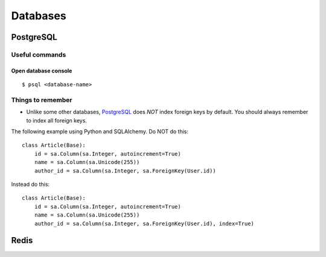 Databases
=========


PostgreSQL
----------


Useful commands
^^^^^^^^^^^^^^^

Open database console
+++++++++++++++++++++


::


    $ psql <database-name>




Things to remember
^^^^^^^^^^^^^^^^^^

- Unlike some other databases, PostgreSQL_ does *NOT* index foreign keys by default. You should always remember to index all foreign keys.

The following example using Python and SQLAlchemy. Do NOT do this:


::


    class Article(Base):
        id = sa.Column(sa.Integer, autoincrement=True)
        name = sa.Column(sa.Unicode(255))
        author_id = sa.Column(sa.Integer, sa.ForeignKey(User.id))


Instead do this:


::


    class Article(Base):
        id = sa.Column(sa.Integer, autoincrement=True)
        name = sa.Column(sa.Unicode(255))
        author_id = sa.Column(sa.Integer, sa.ForeignKey(User.id), index=True)


Redis
-----


.. _PostgreSQL: http://www.postgresql.org/

